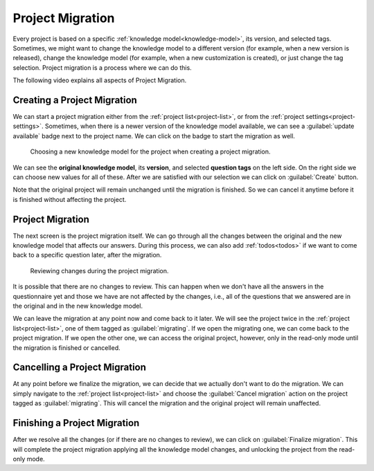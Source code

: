 .. _project-migration:

Project Migration
*****************

Every project is based on a specific :ref:`knowledge model<knowledge-model>`, its version, and selected tags. Sometimes, we might want to change the knowledge model to a different version (for example, when a new version is released), change the knowledge model (for example, when a new customization is created), or just change the tag selection. Project migration is a process where we can do this.

The following video explains all aspects of Project Migration.

.. youtube:: E5bXIWvhNKw
    :width: 100%
    :align: center


Creating a Project Migration
============================

We can start a project migration either from the :ref:`project list<project-list>`, or from the :ref:`project settings<project-settings>`. Sometimes, when there is a newer version of the knowledge model available, we can see a :guilabel:`update available` badge next to the project name. We can click on the badge to start the migration as well.

.. figure:: migration/create.png
    
    Choosing a new knowledge model for the project when creating a project migration.



We can see the **original knowledge model**, its **version**, and selected **question tags** on the left side. On the right side we can choose new values for all of these. After we are satisfied with our selection we can click on :guilabel:`Create` button.

Note that the original project will remain unchanged until the migration is finished. So we can cancel it anytime before it is finished without affecting the project.

Project Migration
=================

The next screen is the project migration itself. We can go through all the changes between the original and the new knowledge model that affects our answers. During this process, we can also add :ref:`todos<todos>` if we want to come back to a specific question later, after the migration. 

.. figure:: migration/migration.png
    
    Reviewing changes during the project migration.


It is possible that there are no changes to review. This can happen when we don't have all the answers in the questionnaire yet and those we have are not affected by the changes, i.e., all of the questions that we answered are in the original and in the new knowledge model.

We can leave the migration at any point now and come back to it later. We will see the project twice in the :ref:`project list<project-list>`, one of them tagged as :guilabel:`migrating`. If we open the migrating one, we can come back to the project migration. If we open the other one, we can access the original project, however, only in the read-only mode until the migration is finished or cancelled.


Cancelling a Project Migration
==============================

At any point before we finalize the migration, we can decide that we actually don't want to do the migration. We can simply navigate to the :ref:`project list<project-list>` and choose the :guilabel:`Cancel migration` action on the project tagged as :guilabel:`migrating`. This will cancel the migration and the original project will remain unaffected.

Finishing a Project Migration
=============================

After we resolve all the changes (or if there are no changes to review), we can click on :guilabel:`Finalize migration`. This will complete the project migration applying all the knowledge model changes, and unlocking the project from the read-only mode.